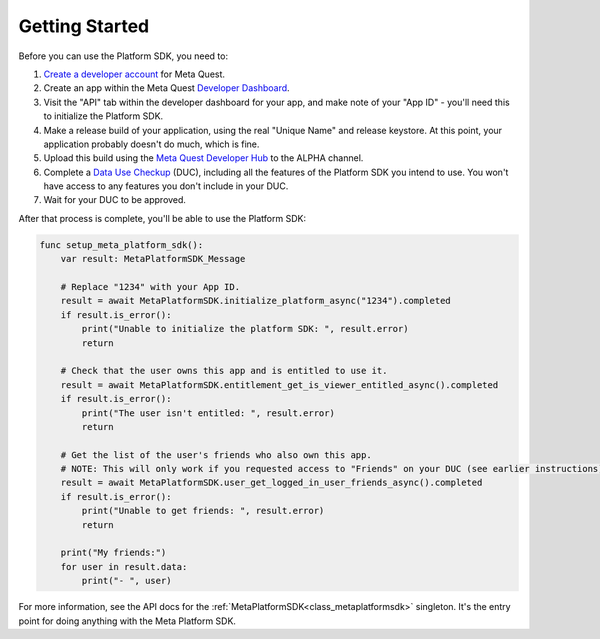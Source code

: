 .. _manual_platform_sdk_getting_started:

Getting Started
===============

Before you can use the Platform SDK, you need to:

1. `Create a developer account <https://developer.oculus.com/sign-up/>`_ for Meta Quest.
2. Create an app within the Meta Quest `Developer Dashboard <https://developer.oculus.com/manage/>`_.
3. Visit the "API" tab within the developer dashboard for your app, and make note of your "App ID" - you'll need this to initialize the Platform SDK.
4. Make a release build of your application, using the real "Unique Name" and release keystore. At this point, your application probably doesn't do much, which is fine.
5. Upload this build using the `Meta Quest Developer Hub <https://developer.oculus.com/meta-quest-developer-hub/>`_ to the ALPHA channel.
6. Complete a `Data Use Checkup <https://developer.oculus.com/resources/publish-data-use/>`_ (DUC), including all the features of the Platform SDK you intend to use. You won't have access to any features you don't include in your DUC.
7. Wait for your DUC to be approved.

After that process is complete, you'll be able to use the Platform SDK:

.. code-block:: gdscript

    func setup_meta_platform_sdk():
        var result: MetaPlatformSDK_Message

        # Replace "1234" with your App ID.
        result = await MetaPlatformSDK.initialize_platform_async("1234").completed
        if result.is_error():
            print("Unable to initialize the platform SDK: ", result.error)
            return

        # Check that the user owns this app and is entitled to use it.
        result = await MetaPlatformSDK.entitlement_get_is_viewer_entitled_async().completed
        if result.is_error():
            print("The user isn't entitled: ", result.error)
            return

        # Get the list of the user's friends who also own this app.
        # NOTE: This will only work if you requested access to "Friends" on your DUC (see earlier instructions).
        result = await MetaPlatformSDK.user_get_logged_in_user_friends_async().completed
        if result.is_error():
            print("Unable to get friends: ", result.error)
            return

        print("My friends:")
        for user in result.data:
            print("- ", user)

For more information, see the API docs for the :ref:`MetaPlatformSDK<class_metaplatformsdk>` singleton. It's the entry point for doing anything with the Meta Platform SDK.
